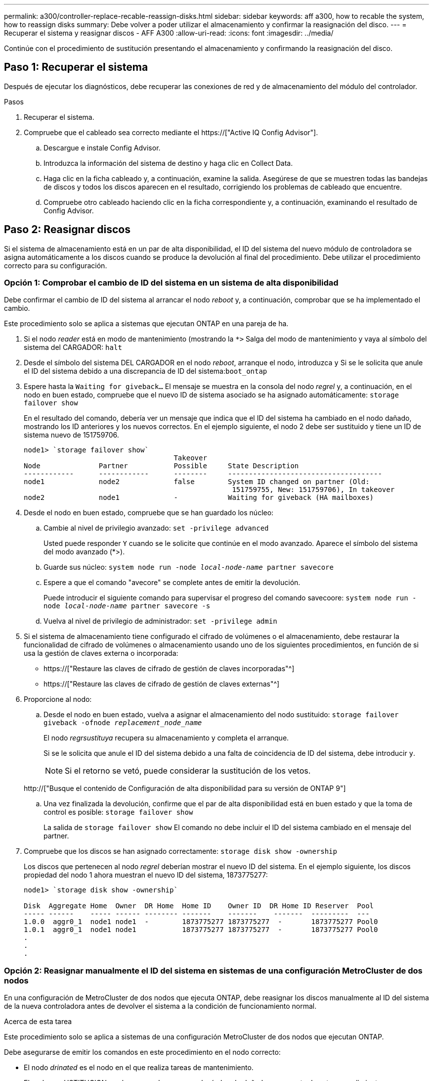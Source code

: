 ---
permalink: a300/controller-replace-recable-reassign-disks.html 
sidebar: sidebar 
keywords: aff a300, how to recable the system, how to reassign disks 
summary: Debe volver a poder utilizar el almacenamiento y confirmar la reasignación del disco. 
---
= Recuperar el sistema y reasignar discos - AFF A300
:allow-uri-read: 
:icons: font
:imagesdir: ../media/


[role="lead"]
Continúe con el procedimiento de sustitución presentando el almacenamiento y confirmando la reasignación del disco.



== Paso 1: Recuperar el sistema

Después de ejecutar los diagnósticos, debe recuperar las conexiones de red y de almacenamiento del módulo del controlador.

.Pasos
. Recuperar el sistema.
. Compruebe que el cableado sea correcto mediante el https://["Active IQ Config Advisor"].
+
.. Descargue e instale Config Advisor.
.. Introduzca la información del sistema de destino y haga clic en Collect Data.
.. Haga clic en la ficha cableado y, a continuación, examine la salida. Asegúrese de que se muestren todas las bandejas de discos y todos los discos aparecen en el resultado, corrigiendo los problemas de cableado que encuentre.
.. Compruebe otro cableado haciendo clic en la ficha correspondiente y, a continuación, examinando el resultado de Config Advisor.






== Paso 2: Reasignar discos

Si el sistema de almacenamiento está en un par de alta disponibilidad, el ID del sistema del nuevo módulo de controladora se asigna automáticamente a los discos cuando se produce la devolución al final del procedimiento. Debe utilizar el procedimiento correcto para su configuración.



=== Opción 1: Comprobar el cambio de ID del sistema en un sistema de alta disponibilidad

Debe confirmar el cambio de ID del sistema al arrancar el nodo _reboot_ y, a continuación, comprobar que se ha implementado el cambio.

Este procedimiento solo se aplica a sistemas que ejecutan ONTAP en una pareja de ha.

. Si el nodo _reader_ está en modo de mantenimiento (mostrando la `*>` Salga del modo de mantenimiento y vaya al símbolo del sistema del CARGADOR: `halt`
. Desde el símbolo del sistema DEL CARGADOR en el nodo _reboot_, arranque el nodo, introduzca `y` Si se le solicita que anule el ID del sistema debido a una discrepancia de ID del sistema:``boot_ontap``
. Espere hasta la `Waiting for giveback...` El mensaje se muestra en la consola del nodo _regrel_ y, a continuación, en el nodo en buen estado, compruebe que el nuevo ID de sistema asociado se ha asignado automáticamente: `storage failover show`
+
En el resultado del comando, debería ver un mensaje que indica que el ID del sistema ha cambiado en el nodo dañado, mostrando los ID anteriores y los nuevos correctos. En el ejemplo siguiente, el nodo 2 debe ser sustituido y tiene un ID de sistema nuevo de 151759706.

+
[listing]
----
node1> `storage failover show`
                                    Takeover
Node              Partner           Possible     State Description
------------      ------------      --------     -------------------------------------
node1             node2             false        System ID changed on partner (Old:
                                                  151759755, New: 151759706), In takeover
node2             node1             -            Waiting for giveback (HA mailboxes)
----
. Desde el nodo en buen estado, compruebe que se han guardado los núcleo:
+
.. Cambie al nivel de privilegio avanzado: `set -privilege advanced`
+
Usted puede responder `Y` cuando se le solicite que continúe en el modo avanzado. Aparece el símbolo del sistema del modo avanzado (*>).

.. Guarde sus núcleo: `system node run -node _local-node-name_ partner savecore`
.. Espere a que el comando "avecore" se complete antes de emitir la devolución.
+
Puede introducir el siguiente comando para supervisar el progreso del comando savecoore: `system node run -node _local-node-name_ partner savecore -s`

.. Vuelva al nivel de privilegio de administrador: `set -privilege admin`


. Si el sistema de almacenamiento tiene configurado el cifrado de volúmenes o el almacenamiento, debe restaurar la funcionalidad de cifrado de volúmenes o almacenamiento usando uno de los siguientes procedimientos, en función de si usa la gestión de claves externa o incorporada:
+
** https://["Restaure las claves de cifrado de gestión de claves incorporadas"^]
** https://["Restaure las claves de cifrado de gestión de claves externas"^]


. Proporcione al nodo:
+
.. Desde el nodo en buen estado, vuelva a asignar el almacenamiento del nodo sustituido: `storage failover giveback -ofnode _replacement_node_name_`
+
El nodo _regrsustituya_ recupera su almacenamiento y completa el arranque.

+
Si se le solicita que anule el ID del sistema debido a una falta de coincidencia de ID del sistema, debe introducir `y`.

+

NOTE: Si el retorno se vetó, puede considerar la sustitución de los vetos.

+
http://["Busque el contenido de Configuración de alta disponibilidad para su versión de ONTAP 9"]

.. Una vez finalizada la devolución, confirme que el par de alta disponibilidad está en buen estado y que la toma de control es posible: `storage failover show`
+
La salida de `storage failover show` El comando no debe incluir el ID del sistema cambiado en el mensaje del partner.



. Compruebe que los discos se han asignado correctamente: `storage disk show -ownership`
+
Los discos que pertenecen al nodo _regrel_ deberían mostrar el nuevo ID del sistema. En el ejemplo siguiente, los discos propiedad del nodo 1 ahora muestran el nuevo ID del sistema, 1873775277:

+
[listing]
----
node1> `storage disk show -ownership`

Disk  Aggregate Home  Owner  DR Home  Home ID    Owner ID  DR Home ID Reserver  Pool
----- ------    ----- ------ -------- -------    -------    -------  ---------  ---
1.0.0  aggr0_1  node1 node1  -        1873775277 1873775277  -       1873775277 Pool0
1.0.1  aggr0_1  node1 node1           1873775277 1873775277  -       1873775277 Pool0
.
.
.
----




=== Opción 2: Reasignar manualmente el ID del sistema en sistemas de una configuración MetroCluster de dos nodos

En una configuración de MetroCluster de dos nodos que ejecuta ONTAP, debe reasignar los discos manualmente al ID del sistema de la nueva controladora antes de devolver el sistema a la condición de funcionamiento normal.

.Acerca de esta tarea
Este procedimiento solo se aplica a sistemas de una configuración MetroCluster de dos nodos que ejecutan ONTAP.

Debe asegurarse de emitir los comandos en este procedimiento en el nodo correcto:

* El nodo _drinated_ es el nodo en el que realiza tareas de mantenimiento.
* El nodo _regrUSTITUCION_ es el nuevo nodo que reemplazó al nodo dañado como parte de este procedimiento.
* El nodo _heated_ es el compañero de recuperación ante desastres del nodo dañado.


.Pasos
. Si todavía no lo ha hecho, reinicie el nodo _regrel_, interrumpa el proceso de arranque introduciendo `Ctrl-C`Y, a continuación, seleccione la opción para iniciar el modo de mantenimiento en el menú que se muestra.
+
Debe entrar `Y` Cuando se le solicite que anule el ID del sistema debido a una discrepancia de ID del sistema.

. Vea los ID del sistema antiguos del nodo en buen estado: ``metrocluster node show -fields node-systemid`,dr-partner-systemid'
+
En este ejemplo, Node_B_1 es el nodo antiguo, con el ID de sistema antiguo de 118073209:

+
[listing]
----
dr-group-id cluster         node                 node-systemid dr-partner-systemid
 ----------- --------------------- -------------------- ------------- -------------------
 1           Cluster_A             Node_A_1             536872914     118073209
 1           Cluster_B             Node_B_1             118073209     536872914
 2 entries were displayed.
----
. Vea el nuevo ID del sistema en el símbolo del sistema del modo de mantenimiento en el nodo dañado: `disk show`
+
En este ejemplo, el nuevo ID del sistema es 118065481:

+
[listing]
----
Local System ID: 118065481
    ...
    ...
----
. Reasignar la propiedad de disco (para sistemas FAS) o la propiedad de LUN (para sistemas FlexArray) utilizando la información de ID del sistema obtenida del comando Disk show: `disk reassign -s old system ID`
+
En el caso del ejemplo anterior, el comando es: `disk reassign -s 118073209`

+
Usted puede responder `Y` cuando se le solicite continuar.

. Compruebe que los discos (o LUN de FlexArray) se han asignado correctamente: `disk show -a`
+
Compruebe que los discos que pertenecen al nodo _regrisage_ muestran el nuevo ID del sistema para el nodo _regrisage_. En el siguiente ejemplo, los discos propiedad del sistema-1 ahora muestran el nuevo ID del sistema, 118065481:

+
[listing]
----
*> disk show -a
Local System ID: 118065481

  DISK     OWNER                 POOL   SERIAL NUMBER  HOME
-------    -------------         -----  -------------  -------------
disk_name   system-1  (118065481) Pool0  J8Y0TDZC       system-1  (118065481)
disk_name   system-1  (118065481) Pool0  J8Y09DXC       system-1  (118065481)
.
.
.
----
. Desde el nodo en buen estado, compruebe que se han guardado los núcleo:
+
.. Cambie al nivel de privilegio avanzado: `set -privilege advanced`
+
Usted puede responder `Y` cuando se le solicite que continúe en el modo avanzado. Aparece el símbolo del sistema del modo avanzado (*>).

.. Compruebe que se han guardado los núcleo: `system node run -node _local-node-name_ partner savecore`
+
Si el resultado del comando indica que savecore está en curso, espere a que savecore se complete antes de emitir el retorno. Puede controlar el progreso del savecore mediante el `system node run -node _local-node-name_ partner savecore -s command`.</info>.

.. Vuelva al nivel de privilegio de administrador: `set -privilege admin`


. Si el nodo _reader_ está en modo de mantenimiento (mostrando el símbolo del sistema *>), salga del modo de mantenimiento y vaya al símbolo del sistema DEL CARGADOR: `halt`
. Arranque el nodo _reboot_: `boot_ontap`
. Una vez que el nodo _reader_ haya arrancado completamente, lleve a cabo una conmutación de estado: `metrocluster switchback`
. Compruebe la configuración de MetroCluster: `metrocluster node show - fields configuration-state`
+
[listing]
----
node1_siteA::> metrocluster node show -fields configuration-state

dr-group-id            cluster node           configuration-state
-----------            ---------------------- -------------- -------------------
1 node1_siteA          node1mcc-001           configured
1 node1_siteA          node1mcc-002           configured
1 node1_siteB          node1mcc-003           configured
1 node1_siteB          node1mcc-004           configured

4 entries were displayed.
----
. Compruebe el funcionamiento de la configuración de MetroCluster en Data ONTAP:
+
.. Compruebe si hay alertas de estado en ambos clústeres: `system health alert show`
.. Confirme que el MetroCluster está configurado y en modo normal: `metrocluster show`
.. Realizar una comprobación de MetroCluster: `metrocluster check run`
.. Mostrar los resultados de la comprobación de MetroCluster: `metrocluster check show`
.. Ejecute Config Advisor. Vaya a la página Config Advisor del sitio de soporte de NetApp en http://["support.netapp.com/NOW/download/tools/config_advisor/"].
+
Después de ejecutar Config Advisor, revise el resultado de la herramienta y siga las recomendaciones del resultado para solucionar los problemas detectados.



. Simular una operación de switchover:
+
.. Desde el símbolo del sistema de cualquier nodo, cambie al nivel de privilegio avanzado: `set -privilege advanced`
+
Debe responder con `y` cuando se le solicite que continúe en el modo avanzado y vea el símbolo del sistema del modo avanzado (*>).

.. Lleve a cabo la operación de regreso con el parámetro -Simulate: `metrocluster switchover -simulate`
.. Vuelva al nivel de privilegio de administrador: `set -privilege admin`



